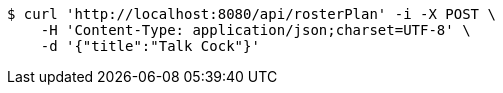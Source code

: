 [source,bash]
----
$ curl 'http://localhost:8080/api/rosterPlan' -i -X POST \
    -H 'Content-Type: application/json;charset=UTF-8' \
    -d '{"title":"Talk Cock"}'
----